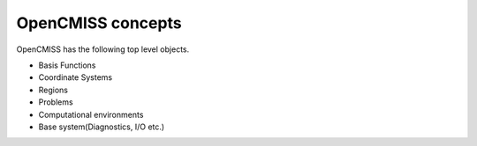 .. _OpenCMISS-concepts:

OpenCMISS concepts
==================

OpenCMISS has the following top level objects.

* Basis Functions
* Coordinate Systems
* Regions
* Problems
* Computational environments
* Base system(Diagnostics, I/O etc.)
